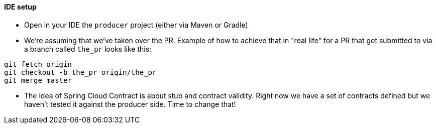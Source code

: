 :producer_project: producer

==== IDE setup

- Open in your IDE the `{producer_project}` project (either via Maven or Gradle)
- We're assuming that we've taken over the PR. Example of how to achieve that in "real life" for a PR
that got submitted to via a branch called `the_pr` looks like this:

[source,bash]
----
git fetch origin
git checkout -b the_pr origin/the_pr
git merge master
----

- The idea of Spring Cloud Contract is about stub and contract validity. Right now we have a set of
 contracts defined but we haven't tested it against the producer side. Time to change that!